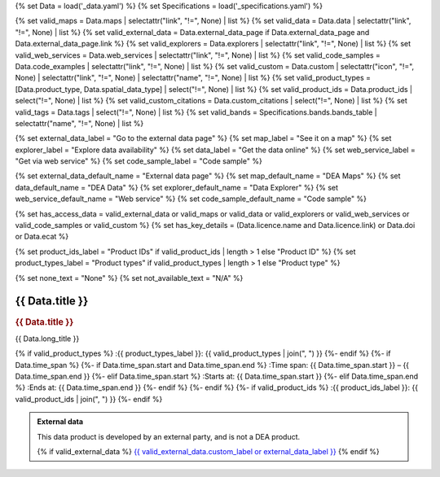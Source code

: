 {% set Data = load('_data.yaml') %}
{% set Specifications = load('_specifications.yaml') %}

{% set valid_maps = Data.maps | selectattr("link",  "!=", None) | list %}
{% set valid_data = Data.data | selectattr("link",  "!=", None) | list %}
{% set valid_external_data = Data.external_data_page if Data.external_data_page and Data.external_data_page.link %}
{% set valid_explorers = Data.explorers | selectattr("link",  "!=", None) | list %}
{% set valid_web_services = Data.web_services | selectattr("link",  "!=", None) | list %}
{% set valid_code_samples = Data.code_examples | selectattr("link",  "!=", None) | list %}
{% set valid_custom = Data.custom | selectattr("icon",  "!=", None) | selectattr("link",  "!=", None) | selectattr("name",  "!=", None) | list %}
{% set valid_product_types = [Data.product_type, Data.spatial_data_type] | select("!=", None) | list %}
{% set valid_product_ids = Data.product_ids | select("!=", None) | list %}
{% set valid_custom_citations = Data.custom_citations | select("!=", None) | list %}
{% set valid_tags = Data.tags | select("!=", None) | list %}
{% set valid_bands = Specifications.bands.bands_table | selectattr("name",  "!=", None) | list %}

{% set external_data_label = "Go to the external data page" %}
{% set map_label = "See it on a map" %}
{% set explorer_label = "Explore data availability" %}
{% set data_label = "Get the data online" %}
{% set web_service_label = "Get via web service" %}
{% set code_sample_label = "Code sample" %}

{% set external_data_default_name = "External data page" %}
{% set map_default_name = "DEA Maps" %}
{% set data_default_name = "DEA Data" %}
{% set explorer_default_name = "Data Explorer" %}
{% set web_service_default_name = "Web service" %}
{% set code_sample_default_name = "Code sample" %}

{% set has_access_data = valid_external_data or valid_maps or valid_data or valid_explorers or valid_web_services or valid_code_samples or valid_custom %}
{% set has_key_details = (Data.licence.name and Data.licence.link) or Data.doi or Data.ecat %}

{% set product_ids_label = "Product IDs" if valid_product_ids | length > 1 else "Product ID" %}
{% set product_types_label = "Product types" if valid_product_types | length > 1 else "Product type" %}

{% set none_text = "None" %}
{% set not_available_text = "N/A" %}

.. |emdash| unicode:: 0x94

.. rst-class:: product-page

======================================================================================================================================================
{{ Data.title }}
======================================================================================================================================================

.. container:: showcase-panel product-header bg-gradient-primary

   .. container::

      .. rubric:: {{ Data.title }}

      {{ Data.long_title }}

      {% if valid_product_types %}
      :{{ product_types_label }}: {{ valid_product_types | join(", ") }}
      {%- endif %}
      {%- if Data.time_span %}
      {%- if Data.time_span.start and Data.time_span.end %}
      :Time span: {{ Data.time_span.start }} – {{ Data.time_span.end }}
      {%- elif Data.time_span.start  %}
      :Starts at: {{ Data.time_span.start }}
      {%- elif Data.time_span.end  %}
      :Ends at: {{ Data.time_span.end }}
      {%- endif %}
      {%- endif %}
      {%- if valid_product_ids %}
      :{{ product_ids_label }}: {{ valid_product_ids | join(", ") }}
      {%- endif %}

   .. container::

      .. image:: {{ Data.header_image or "/_files/pages/dea-hero.jpg" }}
         :class: no-gallery

.. container::
   :name: notifications

   .. admonition:: External data
      :class: note external-data
   
      This data product is developed by an external party, and is not a DEA product.

      {% if valid_external_data %}
      `{{ valid_external_data.custom_label or external_data_label }} <{{ valid_external_data.link }}>`_
      {% endif %}

.. tab-set::

    {% if Data.enable_overview %}
    .. tab-item:: Overview
       :name: overview

       .. raw:: html

          <div class="product-tab-table-of-contents"></div>

       .. include:: _overview.md
          :parser: myst_parser.sphinx_

       {% if has_access_data %}
       .. rubric:: Access the data
          :name: access-the-data
          :class: h2

       .. container:: card-list icons
          :name: access-the-data-cards

          .. grid:: 2 2 3 5
             :gutter: 3

             {% if valid_external_data %}
             .. grid-item-card:: :fas:`person-walking-arrow-right`
                :link: {{ valid_external_data.link }}
                :link-alt: {{ external_data_default_name }}

                {{ valid_external_data.custom_label or external_data_label }}
             {% endif %}

             {% for item in valid_maps %}
             .. grid-item-card:: :fas:`map-location-dot`
                :link: {{ item.link }}
                :link-alt: {{ map_label }}

                {{ item.name or map_default_name }}
             {% endfor %}

             {% for item in valid_explorers %}
             .. grid-item-card:: :fas:`magnifying-glass`
                :link: {{ item.link }}
                :link-alt: {{ explorer_label }}

                {{ item.name or explorer_default_name }}
             {% endfor %}

             {% for item in valid_data %}
             .. grid-item-card:: :fas:`database`
                :link: {{ item.link }}
                :link-alt: {{ data_label }}

                {{ item.name or data_default_name }}
             {% endfor %}

             {% for item in valid_code_samples %}
             .. grid-item-card:: :fas:`laptop-code`
                :link: {{ item.link }}
                :link-alt: {{ code_sample_label }}

                {{ item.name or code_sample_default_name }}
             {% endfor %}

             {% for item in valid_web_services %}
             .. grid-item-card:: :fas:`globe`
                :link: {{ item.link }}
                :link-alt: {{ web_service_label }}

                {{ item.name or web_service_default_name }}
             {% endfor %}

             {% for item in valid_custom %}
             .. grid-item-card:: :fas:`{{ item.icon }}`
                :link: {{ item.link }}
                :link-alt: {{ item.label or "" }}
                :class-card: {{ item.class }}

                {{ item.name }}
             {% endfor %}

       .. dropdown:: How to access the data

          {% if valid_external_data %}
          * **{{ valid_external_data.custom_label or external_data_label }}** |emdash| {{ valid_external_data.custom_description or "Learn more about the data from the external provider." }}
          {%- endif %}
          {%- for item in valid_maps %}
          * **{{ item.name or map_default_name }}** |emdash| Learn how to `use DEA Maps </guides/setup/dea_maps/>`_
          {%- endfor %}
          {%- for item in valid_explorers %}
          * **{{ item.name or explorer_default_name }}** |emdash| Learn how to `use the DEA Explorer </setup/explorer_guide/>`_
          {%- endfor %}
          {%- for item in valid_data %}
          * **{{ item.name or data_default_name }}** |emdash| Learn how to `access the data via AWS </guides/about/faq/#download-dea-data>`_
          {%- endfor %}
          {%- for item in valid_code_samples %}
          * **{{ item.name or code_sample_default_name }}** |emdash| Learn how to `use the DEA Sandbox </guides/setup/Sandbox/sandbox/>`_
          {%- endfor %}
          {%- for item in valid_web_services %}
          * **{{ item.name or code_sample_default_name }}** |emdash| Learn how to `use DEA's web services </guides/setup/gis/README/>`_
          {%- endfor %}
          {%- for item in valid_custom %}
          {%- if item.description %}
          * **{{ item.name }}** |emdash| {{ item.description }}
          {%- endif %}
          {%- endfor %}
       {%- endif %}

       .. include:: _additional.md
          :parser: myst_parser.sphinx_

       {% if has_key_details %}
       .. rubric:: Key details
          :name: key-details
          :class: h2

       .. list-table::
          :name: key-details-table

          {% if Data.doi and Data.ecat %}
          * - **DOI**
            - `{{ Data.doi }} <https://ecat.ga.gov.au/geonetwork/srv/eng/catalog.search#/metadata/{{ Data.ecat }}>`_
          {%- elif Data.doi %}
          * - **DOI**
            - `{{ Data.doi }} <https://doi.org/{{ Data.doi }}>`_
          {%- elif Data.ecat %}
          * - **Persistent ID**
            - `{{ Data.ecat }} <https://ecat.ga.gov.au/geonetwork/srv/eng/catalog.search#/metadata/{{ Data.ecat }}>`_
          {%- endif %}
          {%- if Data.licence %}
          {%- if Data.licence.name and Data.licence.link %}
          * - **Licence**
            - `{{ Data.licence.name }} <{{ Data.licence.link }}>`_
          {%- endif %}
          {%- endif %}
       {%- endif %}

       {% if Data.citations %}
       {% if Data.citations.data_citation or Data.citations.paper_citation %}
       .. rubric:: Cite this product
          :name: citations
          :class: h2

       .. list-table::
          :name: citation-table

          {% if Data.citations.data_citation %}
          * - **Data citation**
            - .. code-block:: text
                 :class: citation-table-citation citation-access-date

                 {{ Data.citations.data_citation }}
          {%- endif %}
          {% if Data.citations.paper_citation %}
          * - **Paper citation**
            - .. code-block:: text
                 :class: citation-table-citation

                 {{ Data.citations.paper_citation }}
          {%- endif %}
          {% for citation in valid_custom_citations %}
          * - **{{ citation.name }}**
            - .. code-block:: text
                 :class: citation-table-citation

                 {{ citation.citation }}
          {% endfor %}
       {%- endif %}
       {%- endif %}

       .. {%- if valid_tags %}
       .. .. tags:: {{ valid_tags | join(", ") }}
       .. {%- endif %}

    {% endif %}

    {% if Data.enable_specifications %}
    .. tab-item:: Specifications
       :name: specifications

       .. raw:: html

          <div class="product-tab-table-of-contents"></div>

       {% if valid_bands %}
       .. rubric:: Bands
          :name: bands
          :class: h2

       Bands are distinct layers of data within a product that can be loaded using the Open Data Cube (on the `DEA Sandbox <dea_sandbox_>`_ or `NCI <nci_>`_) or DEA's `STAC API <stac_api_>`_.

       .. _dea_sandbox: https://knowledge.dea.ga.gov.au/guides/setup/Sandbox/sandbox/
       .. _nci: https://knowledge.dea.ga.gov.au/guides/setup/NCI/basics/
       .. _stac_api: https://knowledge.dea.ga.gov.au/guides/setup/gis/stac/

       .. list-table::
          :header-rows: 1

          * - 
            - Aliases
            - Resolution
            - CRS
            - Nodata
            - Units
            - Type
            - Description
          {% for band in valid_bands %}
          * - **{{ band.name }}**
            - {{ band.aliases|join(', ') if band.aliases else none_text }}
            - {{ band.resolution or not_available_text }}
            - {{ band.crs or not_available_text }}
            - {{ band.nodata }}
            - {{ band.units or none_text }}
            - {{ band.type or not_available_text }}
            - {{ band.description or none_text }}
          {% endfor %}

       {{ Specifications.bands.footnotes if Specifications.bands.footnotes }}
       {% endif %}
    {% endif %}

.. raw:: html

   <script type="text/javascript" src="/_static/scripts/access-cards-tooltips.js" /></script>
   <script type="text/javascript" src="/_static/scripts/citation-access-date.js" /></script>
